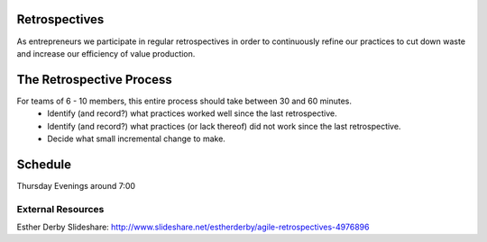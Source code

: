 Retrospectives
==============

As entrepreneurs we participate in regular retrospectives in order to continuously refine our practices to cut down waste and increase our efficiency of value production.

The Retrospective Process
=========================
For teams of 6 - 10 members, this entire process should take between 30 and 60 minutes. 
  * Identify (and record?) what practices worked well since the last retrospective.
  * Identify (and record?) what practices (or lack thereof) did not work since the last retrospective.
  * Decide what small incremental change to make.

Schedule
========

Thursday Evenings around 7:00

External Resources
------------------
Esther Derby Slideshare: http://www.slideshare.net/estherderby/agile-retrospectives-4976896



.. Link definitions
